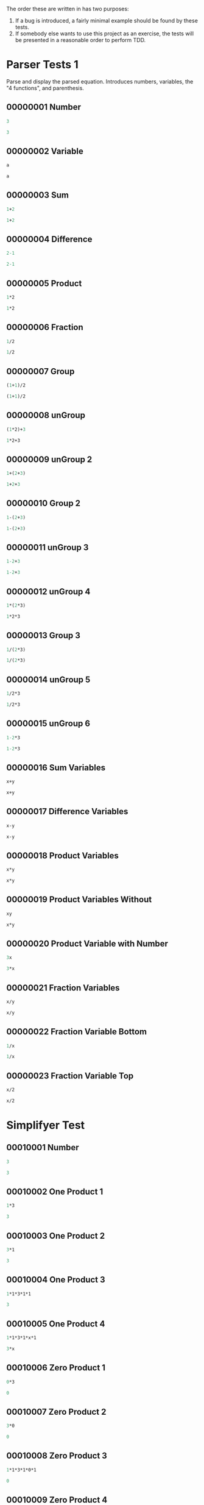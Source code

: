 #+STARTUP: showstars indent inlineimages
The order these are written in has two purposes:
1. If a bug is introduced, a fairly minimal example should be found by these tests.
2. If somebody else wants to use this project as an exercise, the
   tests will be presented in a reasonable order to perform TDD.
* Parser Tests 1
Parse and display the parsed equation.  Introduces numbers, variables,
the "4 functions", and parenthesis.
** 00000001 Number
#+BEGIN_SRC scheme :tangle tests.d/00000001-parser-number.input
3
#+END_SRC
#+BEGIN_SRC scheme :tangle tests.d/00000001-parser-number.output
3
#+END_SRC
** 00000002 Variable
#+BEGIN_SRC scheme :tangle tests.d/00000002-parser-variable.input
a

#+END_SRC
#+BEGIN_SRC scheme :tangle tests.d/00000002-parser-variable.output
a

#+END_SRC
** 00000003 Sum
#+BEGIN_SRC scheme :tangle tests.d/00000003-parser-sum.input
1+2

#+END_SRC
#+BEGIN_SRC scheme :tangle tests.d/00000003-parser-sum.output
1+2

#+END_SRC
** 00000004 Difference
#+BEGIN_SRC scheme :tangle tests.d/00000004-parser-difference.input
2-1

#+END_SRC
#+BEGIN_SRC scheme :tangle tests.d/00000004-parser-difference.output
2-1

#+END_SRC
** 00000005 Product
#+BEGIN_SRC scheme :tangle tests.d/00000005-parser-prod.input
1*2

#+END_SRC
#+BEGIN_SRC scheme :tangle tests.d/00000005-parser-prod.output
1*2

#+END_SRC
** 00000006 Fraction
#+BEGIN_SRC scheme :tangle tests.d/00000006-parser-frac.input
1/2

#+END_SRC
#+BEGIN_SRC scheme :tangle tests.d/00000006-parser-frac.output
1/2

#+END_SRC
** 00000007 Group
#+BEGIN_SRC scheme :tangle tests.d/00000007-parser-group.input
(1+1)/2

#+END_SRC
#+BEGIN_SRC scheme :tangle tests.d/00000007-parser-group.output
(1+1)/2

#+END_SRC
** 00000008 unGroup
#+BEGIN_SRC scheme :tangle tests.d/00000008-parser-ungroup.input
(1*2)+3

#+END_SRC
#+BEGIN_SRC scheme :tangle tests.d/00000008-parser-ungroup.output
1*2+3

#+END_SRC
** 00000009 unGroup 2
#+BEGIN_SRC scheme :tangle tests.d/00000009-parser-ungroup2.input
1+(2+3)

#+END_SRC
#+BEGIN_SRC scheme :tangle tests.d/00000009-parser-ungroup2.output
1+2+3

#+END_SRC
** 00000010 Group 2
#+BEGIN_SRC scheme :tangle tests.d/00000010-parser-group2.input
1-(2+3)

#+END_SRC
#+BEGIN_SRC scheme :tangle tests.d/00000010-parser-group2.output
1-(2+3)

#+END_SRC
** 00000011 unGroup 3
#+BEGIN_SRC scheme :tangle tests.d/00000011-parser-ungroup3.input
1-2+3

#+END_SRC
#+BEGIN_SRC scheme :tangle tests.d/00000011-parser-ungroup3.output
1-2+3

#+END_SRC
** 00000012 unGroup 4
#+BEGIN_SRC scheme :tangle tests.d/00000012-parser-ungroup4.input
1*(2*3)

#+END_SRC
#+BEGIN_SRC scheme :tangle tests.d/00000012-parser-ungroup4.output
1*2*3

#+END_SRC
** 00000013 Group 3
#+BEGIN_SRC scheme :tangle tests.d/00000013-parser-group3.input
1/(2*3)

#+END_SRC
#+BEGIN_SRC scheme :tangle tests.d/00000013-parser-group3.output
1/(2*3)

#+END_SRC
** 00000014 unGroup 5
#+BEGIN_SRC scheme :tangle tests.d/00000014-parser-ungroup5.input
1/2*3

#+END_SRC
#+BEGIN_SRC scheme :tangle tests.d/00000014-parser-ungroup5.output
1/2*3

#+END_SRC
** 00000015 unGroup 6
#+BEGIN_SRC scheme :tangle tests.d/00000015-parser-ungroup6.input
1-2*3

#+END_SRC
#+BEGIN_SRC scheme :tangle tests.d/00000015-parser-ungroup6.output
1-2*3

#+END_SRC
** 00000016 Sum Variables
#+BEGIN_SRC scheme :tangle tests.d/00000016-parser-sum_vars.input
x+y

#+END_SRC
#+BEGIN_SRC scheme :tangle tests.d/00000016-parser-sum_vars.output
x+y

#+END_SRC
** 00000017 Difference Variables
#+BEGIN_SRC scheme :tangle tests.d/00000017-parser-difference_vars.input
x-y

#+END_SRC
#+BEGIN_SRC scheme :tangle tests.d/00000017-parser-difference_vars.output
x-y

#+END_SRC
** 00000018 Product Variables
#+BEGIN_SRC scheme :tangle tests.d/00000018-parser-prod_vars.input
x*y

#+END_SRC
#+BEGIN_SRC scheme :tangle tests.d/00000018-parser-prod_vars.output
x*y

#+END_SRC
** 00000019 Product Variables Without
#+BEGIN_SRC scheme :tangle tests.d/00000019-parser-prod_vars_without.input
xy

#+END_SRC
#+BEGIN_SRC scheme :tangle tests.d/00000019-parser-prod_vars_without.output
x*y

#+END_SRC
** 00000020 Product Variable with Number
#+BEGIN_SRC scheme :tangle tests.d/00000020-parser-prod_var_num.input
3x

#+END_SRC
#+BEGIN_SRC scheme :tangle tests.d/00000020-parser-prod_var_num.output
3*x

#+END_SRC
** 00000021 Fraction Variables
#+BEGIN_SRC scheme :tangle tests.d/00000021-parser-frac_vars.input
x/y

#+END_SRC
#+BEGIN_SRC scheme :tangle tests.d/00000021-parser-frac_vars.output
x/y

#+END_SRC
** 00000022 Fraction Variable Bottom
#+BEGIN_SRC scheme :tangle tests.d/00000022-parser-frac_var_bot.input
1/x

#+END_SRC
#+BEGIN_SRC scheme :tangle tests.d/00000022-parser-frac_var_bot.output
1/x

#+END_SRC
** 00000023 Fraction Variable Top
#+BEGIN_SRC scheme :tangle tests.d/00000023-parser-frac_var_top.input
x/2

#+END_SRC
#+BEGIN_SRC scheme :tangle tests.d/00000023-parser-frac_var_top.output
x/2

#+END_SRC

* Simplifyer Test
** 00010001 Number
#+BEGIN_SRC scheme :tangle tests.d/00010001-simplifyer-number.input
3
#+END_SRC
#+BEGIN_SRC scheme :tangle tests.d/00010001-simplifyer-number.output
3
#+END_SRC
** 00010002 One Product 1
#+BEGIN_SRC scheme :tangle tests.d/00010002-simplifyer-one_prod.input
1*3
#+END_SRC
#+BEGIN_SRC scheme :tangle tests.d/00010002-simplifyer-one_prod.output
3
#+END_SRC
** 00010003 One Product 2
#+BEGIN_SRC scheme :tangle tests.d/00010003-simplifyer-one_prod_2.input
3*1
#+END_SRC
#+BEGIN_SRC scheme :tangle tests.d/00010003-simplifyer-one_prod_2.output
3
#+END_SRC
** 00010004 One Product 3
#+BEGIN_SRC scheme :tangle tests.d/00010004-simplifyer-one_prod_3.input
1*1*3*1*1
#+END_SRC
#+BEGIN_SRC scheme :tangle tests.d/00010004-simplifyer-one_prod_3.output
3
#+END_SRC
** 00010005 One Product 4
#+BEGIN_SRC scheme :tangle tests.d/00010005-simplifyer-one_prod_4.input
1*1*3*1*x*1
#+END_SRC
#+BEGIN_SRC scheme :tangle tests.d/00010005-simplifyer-one_prod_4.output
3*x
#+END_SRC
** 00010006 Zero Product 1
#+BEGIN_SRC scheme :tangle tests.d/00010006-simplifyer-zero_prod.input
0*3
#+END_SRC
#+BEGIN_SRC scheme :tangle tests.d/00010006-simplifyer-zero_prod.output
0
#+END_SRC
** 00010007 Zero Product 2
#+BEGIN_SRC scheme :tangle tests.d/00010007-simplifyer-zero_prod_2.input
3*0
#+END_SRC
#+BEGIN_SRC scheme :tangle tests.d/00010007-simplifyer-zero_prod_2.output
0
#+END_SRC
** 00010008 Zero Product 3
#+BEGIN_SRC scheme :tangle tests.d/00010008-simplifyer-zero_prod_3.input
1*1*3*1*0*1
#+END_SRC
#+BEGIN_SRC scheme :tangle tests.d/00010008-simplifyer-zero_prod_3.output
0
#+END_SRC
** 00010009 Zero Product 4
#+BEGIN_SRC scheme :tangle tests.d/00010009-simplifyer-zero_prod_4.input
1*0*3*1*x*1
#+END_SRC
#+BEGIN_SRC scheme :tangle tests.d/00010009-simplifyer-zero_prod_4.output
0
#+END_SRC
** 00010010 Zero Product 5
#+BEGIN_SRC scheme :tangle tests.d/00010010-simplifyer-zero_prod_5.input
0/x
#+END_SRC
#+BEGIN_SRC scheme :tangle tests.d/00010010-simplifyer-zero_prod_5.output
0
#+END_SRC
** 00010011 Zero Sum
#+BEGIN_SRC scheme :tangle tests.d/00010011-simplifyer-zero_sum.input
0+x
#+END_SRC
#+BEGIN_SRC scheme :tangle tests.d/00010011-simplifyer-zero_sum.output
x
#+END_SRC
** 00010012 Arithmetic 1
#+BEGIN_SRC scheme :tangle tests.d/00010012-simplifyer-arithmetic_1.input
1+2
#+END_SRC
#+BEGIN_SRC scheme :tangle tests.d/00010012-simplifyer-arithmetic_1.output
3
#+END_SRC
** 00010013 Arithmetic 2
#+BEGIN_SRC scheme :tangle tests.d/00010013-simplifyer-arithmetic_2.input
1+2+3
#+END_SRC
#+BEGIN_SRC scheme :tangle tests.d/00010013-simplifyer-arithmetic_2.output
6
#+END_SRC
** 00010014 Arithmetic 3
#+BEGIN_SRC scheme :tangle tests.d/00010014-simplifyer-arithmetic_3.input
1*2*3*4
#+END_SRC
#+BEGIN_SRC scheme :tangle tests.d/00010014-simplifyer-arithmetic_3.output
24
#+END_SRC
** 00010015 Arithmetic 4
#+BEGIN_SRC scheme :tangle tests.d/00010015-simplifyer-arithmetic_4.input
(1+2)*(3+4)
#+END_SRC
#+BEGIN_SRC scheme :tangle tests.d/00010015-simplifyer-arithmetic_4.output
21
#+END_SRC
** 00010016 Arithmetic 5
#+BEGIN_SRC scheme :tangle tests.d/00010016-simplifyer-arithmetic_5.input
(3*4)/(1+2)
#+END_SRC
#+BEGIN_SRC scheme :tangle tests.d/00010016-simplifyer-arithmetic_5.output
4
#+END_SRC
** 00010017 Arithmetic 6
#+BEGIN_SRC scheme :tangle tests.d/00010017-simplifyer-arithmetic_6.input
2-1
#+END_SRC
#+BEGIN_SRC scheme :tangle tests.d/00010017-simplifyer-arithmetic_6.output
1
#+END_SRC
** 00010018 Arithmetic 7
#+BEGIN_SRC scheme :tangle tests.d/00010018-simplifyer-arithmetic_7.input
0-x
#+END_SRC
#+BEGIN_SRC scheme :tangle tests.d/00010018-simplifyer-arithmetic_7.output
-1*x
#+END_SRC
